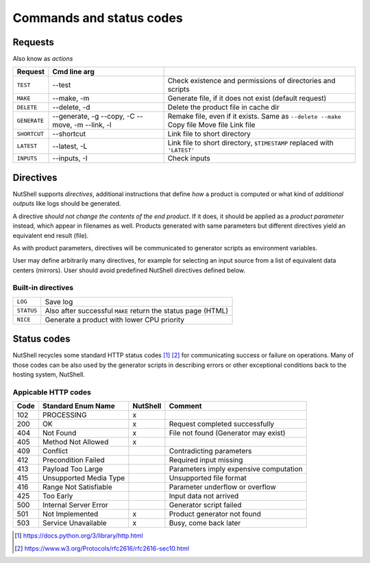 .. NutShell documentation, description


.. _commands:

==========================
Commands and status codes
==========================



.. _request:

Requests
========

Also know as *actions*

============ ============== ======
 Request     Cmd line arg
============ ============== ======
``TEST``     --test         Check existence and permissions of directories and scripts
``MAKE``     --make, -m     Generate file, if it does not exist (default request)
``DELETE``   --delete, -d   Delete the product file in cache dir
``GENERATE`` --generate, -g Remake file, even if it exists. Same as ``--delete --make``
             --copy, -C     Copy file 
             --move, -m     Move file 
	     --link, -l     Link file 
``SHORTCUT`` --shortcut     Link file to short directory
``LATEST``   --latest, -L   Link file to short directory, ``$TIMESTAMP`` replaced with ``'LATEST'``
``INPUTS``   --inputs, -I   Check inputs
============ ============== ======



.. _directives:

Directives
==========

NutShell supports *directives*, additional instructions that
define *how* a product is computed or what kind of *additional
outputs* like logs should be generated.

A directive *should not change the contents of the end product*.
If it does, it should be applied as a *product parameter* instead,
which appear in filenames as well.
Products generated with same parameters but different directives
yield an equivalent end result (file). 

As with product parameters, directives will be communicated to
generator scripts as environment variables.

User may define arbitrarily many directives, for example for
selecting an input source from a list of equivalent data centers
(mirrors). User should avoid predefined NutShell directives
defined below.


Built-in directives
-------------------

========== ============================================================
``LOG``    Save log
``STATUS`` Also after successful ``MAKE`` return the status page (HTML)
``NICE``   Generate a product with lower CPU priority
========== ============================================================


Status codes
============

NutShell recycles some standard HTTP status codes [1]_ [2]_ for 
communicating success or failure on operations. 
Many of those codes can be also used by the generator scripts
in describing errors or other exceptional conditions back 
to the hosting system, NutShell.

.. _http-codes:

Appicable HTTP codes
--------------------

==== ========================== ========== ==========
Code  Standard Enum Name        NutShell   Comment
==== ========================== ========== ==========
102  PROCESSING                 x          
200  OK                         x          Request completed successfully
404  Not Found                  x          File not found (Generator may exist)
405  Method Not Allowed         x 
409  Conflict                              Contradicting parameters
412  Precondition Failed                   Required input missing
413  Payload Too Large                     Parameters imply expensive computation
415  Unsupported Media Type                Unsupported file format
416  Range Not Satisfiable                 Parameter underflow or overflow
425  Too Early                             Input data not arrived
500  Internal Server Error                 Generator script failed
501  Not Implemented            x          Product generator not found
503  Service Unavailable        x          Busy, come back later
==== ========================== ========== ==========


.. [1] https://docs.python.org/3/library/http.html
.. [2] https://www.w3.org/Protocols/rfc2616/rfc2616-sec10.html
